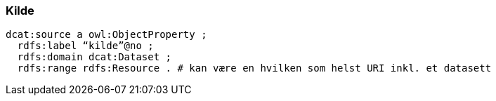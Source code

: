 
=== Kilde

----
dcat:source a owl:ObjectProperty ;
  rdfs:label “kilde”@no ;
  rdfs:domain dcat:Dataset ;
  rdfs:range rdfs:Resource . # kan være en hvilken som helst URI inkl. et datasett
----
